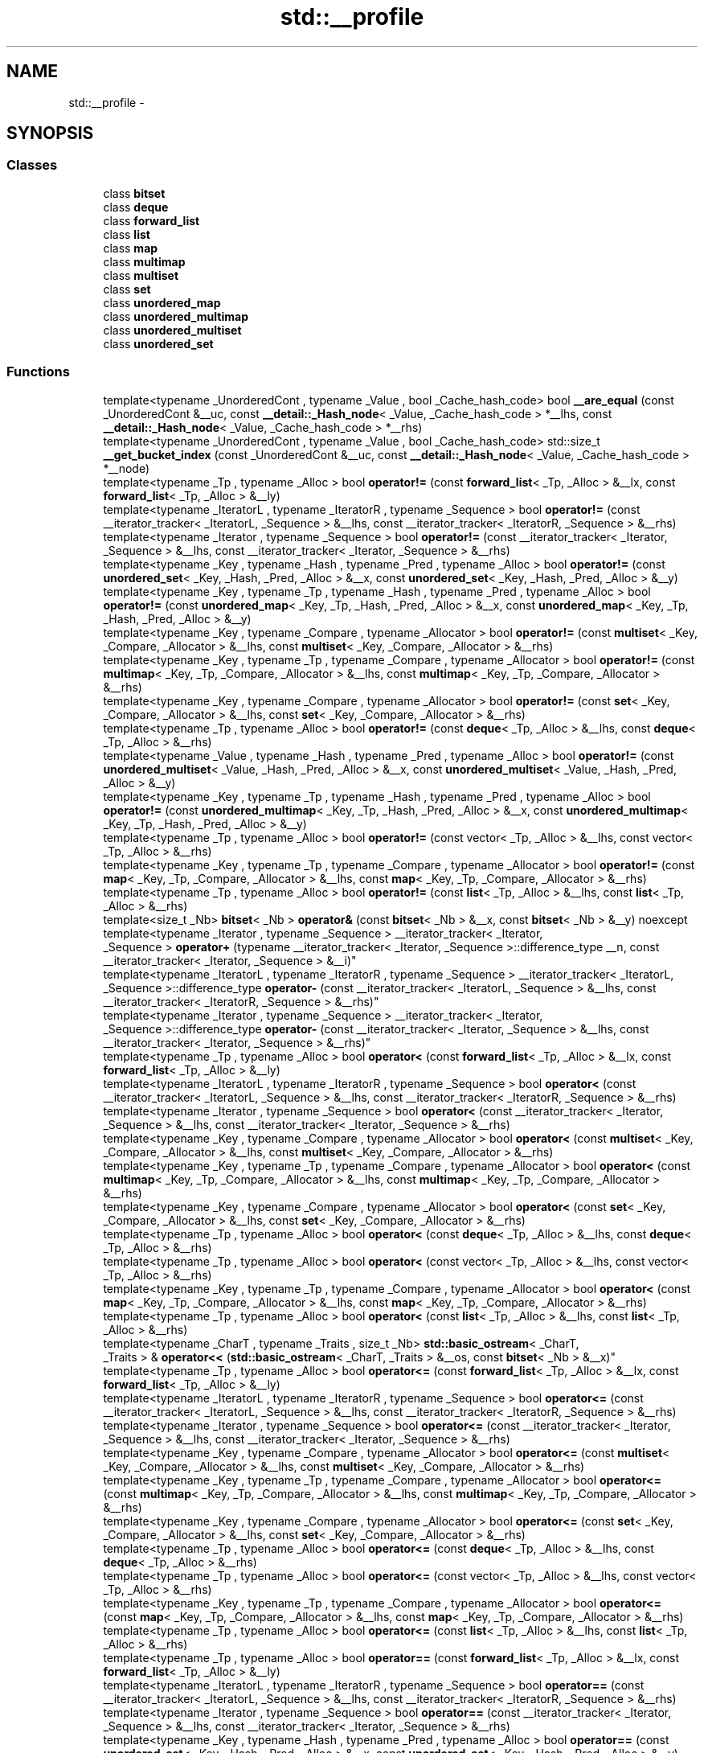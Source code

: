 .TH "std::__profile" 3 "Thu Sep 11 2014" "libstdc++" \" -*- nroff -*-
.ad l
.nh
.SH NAME
std::__profile \- 
.SH SYNOPSIS
.br
.PP
.SS "Classes"

.in +1c
.ti -1c
.RI "class \fBbitset\fP"
.br
.ti -1c
.RI "class \fBdeque\fP"
.br
.ti -1c
.RI "class \fBforward_list\fP"
.br
.ti -1c
.RI "class \fBlist\fP"
.br
.ti -1c
.RI "class \fBmap\fP"
.br
.ti -1c
.RI "class \fBmultimap\fP"
.br
.ti -1c
.RI "class \fBmultiset\fP"
.br
.ti -1c
.RI "class \fBset\fP"
.br
.ti -1c
.RI "class \fBunordered_map\fP"
.br
.ti -1c
.RI "class \fBunordered_multimap\fP"
.br
.ti -1c
.RI "class \fBunordered_multiset\fP"
.br
.ti -1c
.RI "class \fBunordered_set\fP"
.br
.in -1c
.SS "Functions"

.in +1c
.ti -1c
.RI "template<typename _UnorderedCont , typename _Value , bool _Cache_hash_code> bool \fB__are_equal\fP (const _UnorderedCont &__uc, const \fB__detail::_Hash_node\fP< _Value, _Cache_hash_code > *__lhs, const \fB__detail::_Hash_node\fP< _Value, _Cache_hash_code > *__rhs)"
.br
.ti -1c
.RI "template<typename _UnorderedCont , typename _Value , bool _Cache_hash_code> std::size_t \fB__get_bucket_index\fP (const _UnorderedCont &__uc, const \fB__detail::_Hash_node\fP< _Value, _Cache_hash_code > *__node)"
.br
.ti -1c
.RI "template<typename _Tp , typename _Alloc > bool \fBoperator!=\fP (const \fBforward_list\fP< _Tp, _Alloc > &__lx, const \fBforward_list\fP< _Tp, _Alloc > &__ly)"
.br
.ti -1c
.RI "template<typename _IteratorL , typename _IteratorR , typename _Sequence > bool \fBoperator!=\fP (const __iterator_tracker< _IteratorL, _Sequence > &__lhs, const __iterator_tracker< _IteratorR, _Sequence > &__rhs)"
.br
.ti -1c
.RI "template<typename _Iterator , typename _Sequence > bool \fBoperator!=\fP (const __iterator_tracker< _Iterator, _Sequence > &__lhs, const __iterator_tracker< _Iterator, _Sequence > &__rhs)"
.br
.ti -1c
.RI "template<typename _Key , typename _Hash , typename _Pred , typename _Alloc > bool \fBoperator!=\fP (const \fBunordered_set\fP< _Key, _Hash, _Pred, _Alloc > &__x, const \fBunordered_set\fP< _Key, _Hash, _Pred, _Alloc > &__y)"
.br
.ti -1c
.RI "template<typename _Key , typename _Tp , typename _Hash , typename _Pred , typename _Alloc > bool \fBoperator!=\fP (const \fBunordered_map\fP< _Key, _Tp, _Hash, _Pred, _Alloc > &__x, const \fBunordered_map\fP< _Key, _Tp, _Hash, _Pred, _Alloc > &__y)"
.br
.ti -1c
.RI "template<typename _Key , typename _Compare , typename _Allocator > bool \fBoperator!=\fP (const \fBmultiset\fP< _Key, _Compare, _Allocator > &__lhs, const \fBmultiset\fP< _Key, _Compare, _Allocator > &__rhs)"
.br
.ti -1c
.RI "template<typename _Key , typename _Tp , typename _Compare , typename _Allocator > bool \fBoperator!=\fP (const \fBmultimap\fP< _Key, _Tp, _Compare, _Allocator > &__lhs, const \fBmultimap\fP< _Key, _Tp, _Compare, _Allocator > &__rhs)"
.br
.ti -1c
.RI "template<typename _Key , typename _Compare , typename _Allocator > bool \fBoperator!=\fP (const \fBset\fP< _Key, _Compare, _Allocator > &__lhs, const \fBset\fP< _Key, _Compare, _Allocator > &__rhs)"
.br
.ti -1c
.RI "template<typename _Tp , typename _Alloc > bool \fBoperator!=\fP (const \fBdeque\fP< _Tp, _Alloc > &__lhs, const \fBdeque\fP< _Tp, _Alloc > &__rhs)"
.br
.ti -1c
.RI "template<typename _Value , typename _Hash , typename _Pred , typename _Alloc > bool \fBoperator!=\fP (const \fBunordered_multiset\fP< _Value, _Hash, _Pred, _Alloc > &__x, const \fBunordered_multiset\fP< _Value, _Hash, _Pred, _Alloc > &__y)"
.br
.ti -1c
.RI "template<typename _Key , typename _Tp , typename _Hash , typename _Pred , typename _Alloc > bool \fBoperator!=\fP (const \fBunordered_multimap\fP< _Key, _Tp, _Hash, _Pred, _Alloc > &__x, const \fBunordered_multimap\fP< _Key, _Tp, _Hash, _Pred, _Alloc > &__y)"
.br
.ti -1c
.RI "template<typename _Tp , typename _Alloc > bool \fBoperator!=\fP (const vector< _Tp, _Alloc > &__lhs, const vector< _Tp, _Alloc > &__rhs)"
.br
.ti -1c
.RI "template<typename _Key , typename _Tp , typename _Compare , typename _Allocator > bool \fBoperator!=\fP (const \fBmap\fP< _Key, _Tp, _Compare, _Allocator > &__lhs, const \fBmap\fP< _Key, _Tp, _Compare, _Allocator > &__rhs)"
.br
.ti -1c
.RI "template<typename _Tp , typename _Alloc > bool \fBoperator!=\fP (const \fBlist\fP< _Tp, _Alloc > &__lhs, const \fBlist\fP< _Tp, _Alloc > &__rhs)"
.br
.ti -1c
.RI "template<size_t _Nb> \fBbitset\fP< _Nb > \fBoperator&\fP (const \fBbitset\fP< _Nb > &__x, const \fBbitset\fP< _Nb > &__y) noexcept"
.br
.ti -1c
.RI "template<typename _Iterator , typename _Sequence > __iterator_tracker< _Iterator, 
.br
_Sequence > \fBoperator+\fP (typename __iterator_tracker< _Iterator, _Sequence >::difference_type __n, const __iterator_tracker< _Iterator, _Sequence > &__i)"
.br
.ti -1c
.RI "template<typename _IteratorL , typename _IteratorR , typename _Sequence > __iterator_tracker< _IteratorL, 
.br
_Sequence >::difference_type \fBoperator-\fP (const __iterator_tracker< _IteratorL, _Sequence > &__lhs, const __iterator_tracker< _IteratorR, _Sequence > &__rhs)"
.br
.ti -1c
.RI "template<typename _Iterator , typename _Sequence > __iterator_tracker< _Iterator, 
.br
_Sequence >::difference_type \fBoperator-\fP (const __iterator_tracker< _Iterator, _Sequence > &__lhs, const __iterator_tracker< _Iterator, _Sequence > &__rhs)"
.br
.ti -1c
.RI "template<typename _Tp , typename _Alloc > bool \fBoperator<\fP (const \fBforward_list\fP< _Tp, _Alloc > &__lx, const \fBforward_list\fP< _Tp, _Alloc > &__ly)"
.br
.ti -1c
.RI "template<typename _IteratorL , typename _IteratorR , typename _Sequence > bool \fBoperator<\fP (const __iterator_tracker< _IteratorL, _Sequence > &__lhs, const __iterator_tracker< _IteratorR, _Sequence > &__rhs)"
.br
.ti -1c
.RI "template<typename _Iterator , typename _Sequence > bool \fBoperator<\fP (const __iterator_tracker< _Iterator, _Sequence > &__lhs, const __iterator_tracker< _Iterator, _Sequence > &__rhs)"
.br
.ti -1c
.RI "template<typename _Key , typename _Compare , typename _Allocator > bool \fBoperator<\fP (const \fBmultiset\fP< _Key, _Compare, _Allocator > &__lhs, const \fBmultiset\fP< _Key, _Compare, _Allocator > &__rhs)"
.br
.ti -1c
.RI "template<typename _Key , typename _Tp , typename _Compare , typename _Allocator > bool \fBoperator<\fP (const \fBmultimap\fP< _Key, _Tp, _Compare, _Allocator > &__lhs, const \fBmultimap\fP< _Key, _Tp, _Compare, _Allocator > &__rhs)"
.br
.ti -1c
.RI "template<typename _Key , typename _Compare , typename _Allocator > bool \fBoperator<\fP (const \fBset\fP< _Key, _Compare, _Allocator > &__lhs, const \fBset\fP< _Key, _Compare, _Allocator > &__rhs)"
.br
.ti -1c
.RI "template<typename _Tp , typename _Alloc > bool \fBoperator<\fP (const \fBdeque\fP< _Tp, _Alloc > &__lhs, const \fBdeque\fP< _Tp, _Alloc > &__rhs)"
.br
.ti -1c
.RI "template<typename _Tp , typename _Alloc > bool \fBoperator<\fP (const vector< _Tp, _Alloc > &__lhs, const vector< _Tp, _Alloc > &__rhs)"
.br
.ti -1c
.RI "template<typename _Key , typename _Tp , typename _Compare , typename _Allocator > bool \fBoperator<\fP (const \fBmap\fP< _Key, _Tp, _Compare, _Allocator > &__lhs, const \fBmap\fP< _Key, _Tp, _Compare, _Allocator > &__rhs)"
.br
.ti -1c
.RI "template<typename _Tp , typename _Alloc > bool \fBoperator<\fP (const \fBlist\fP< _Tp, _Alloc > &__lhs, const \fBlist\fP< _Tp, _Alloc > &__rhs)"
.br
.ti -1c
.RI "template<typename _CharT , typename _Traits , size_t _Nb> \fBstd::basic_ostream\fP< _CharT, 
.br
_Traits > & \fBoperator<<\fP (\fBstd::basic_ostream\fP< _CharT, _Traits > &__os, const \fBbitset\fP< _Nb > &__x)"
.br
.ti -1c
.RI "template<typename _Tp , typename _Alloc > bool \fBoperator<=\fP (const \fBforward_list\fP< _Tp, _Alloc > &__lx, const \fBforward_list\fP< _Tp, _Alloc > &__ly)"
.br
.ti -1c
.RI "template<typename _IteratorL , typename _IteratorR , typename _Sequence > bool \fBoperator<=\fP (const __iterator_tracker< _IteratorL, _Sequence > &__lhs, const __iterator_tracker< _IteratorR, _Sequence > &__rhs)"
.br
.ti -1c
.RI "template<typename _Iterator , typename _Sequence > bool \fBoperator<=\fP (const __iterator_tracker< _Iterator, _Sequence > &__lhs, const __iterator_tracker< _Iterator, _Sequence > &__rhs)"
.br
.ti -1c
.RI "template<typename _Key , typename _Compare , typename _Allocator > bool \fBoperator<=\fP (const \fBmultiset\fP< _Key, _Compare, _Allocator > &__lhs, const \fBmultiset\fP< _Key, _Compare, _Allocator > &__rhs)"
.br
.ti -1c
.RI "template<typename _Key , typename _Tp , typename _Compare , typename _Allocator > bool \fBoperator<=\fP (const \fBmultimap\fP< _Key, _Tp, _Compare, _Allocator > &__lhs, const \fBmultimap\fP< _Key, _Tp, _Compare, _Allocator > &__rhs)"
.br
.ti -1c
.RI "template<typename _Key , typename _Compare , typename _Allocator > bool \fBoperator<=\fP (const \fBset\fP< _Key, _Compare, _Allocator > &__lhs, const \fBset\fP< _Key, _Compare, _Allocator > &__rhs)"
.br
.ti -1c
.RI "template<typename _Tp , typename _Alloc > bool \fBoperator<=\fP (const \fBdeque\fP< _Tp, _Alloc > &__lhs, const \fBdeque\fP< _Tp, _Alloc > &__rhs)"
.br
.ti -1c
.RI "template<typename _Tp , typename _Alloc > bool \fBoperator<=\fP (const vector< _Tp, _Alloc > &__lhs, const vector< _Tp, _Alloc > &__rhs)"
.br
.ti -1c
.RI "template<typename _Key , typename _Tp , typename _Compare , typename _Allocator > bool \fBoperator<=\fP (const \fBmap\fP< _Key, _Tp, _Compare, _Allocator > &__lhs, const \fBmap\fP< _Key, _Tp, _Compare, _Allocator > &__rhs)"
.br
.ti -1c
.RI "template<typename _Tp , typename _Alloc > bool \fBoperator<=\fP (const \fBlist\fP< _Tp, _Alloc > &__lhs, const \fBlist\fP< _Tp, _Alloc > &__rhs)"
.br
.ti -1c
.RI "template<typename _Tp , typename _Alloc > bool \fBoperator==\fP (const \fBforward_list\fP< _Tp, _Alloc > &__lx, const \fBforward_list\fP< _Tp, _Alloc > &__ly)"
.br
.ti -1c
.RI "template<typename _IteratorL , typename _IteratorR , typename _Sequence > bool \fBoperator==\fP (const __iterator_tracker< _IteratorL, _Sequence > &__lhs, const __iterator_tracker< _IteratorR, _Sequence > &__rhs)"
.br
.ti -1c
.RI "template<typename _Iterator , typename _Sequence > bool \fBoperator==\fP (const __iterator_tracker< _Iterator, _Sequence > &__lhs, const __iterator_tracker< _Iterator, _Sequence > &__rhs)"
.br
.ti -1c
.RI "template<typename _Key , typename _Hash , typename _Pred , typename _Alloc > bool \fBoperator==\fP (const \fBunordered_set\fP< _Key, _Hash, _Pred, _Alloc > &__x, const \fBunordered_set\fP< _Key, _Hash, _Pred, _Alloc > &__y)"
.br
.ti -1c
.RI "template<typename _Key , typename _Tp , typename _Hash , typename _Pred , typename _Alloc > bool \fBoperator==\fP (const \fBunordered_map\fP< _Key, _Tp, _Hash, _Pred, _Alloc > &__x, const \fBunordered_map\fP< _Key, _Tp, _Hash, _Pred, _Alloc > &__y)"
.br
.ti -1c
.RI "template<typename _Key , typename _Compare , typename _Allocator > bool \fBoperator==\fP (const \fBmultiset\fP< _Key, _Compare, _Allocator > &__lhs, const \fBmultiset\fP< _Key, _Compare, _Allocator > &__rhs)"
.br
.ti -1c
.RI "template<typename _Key , typename _Tp , typename _Compare , typename _Allocator > bool \fBoperator==\fP (const \fBmultimap\fP< _Key, _Tp, _Compare, _Allocator > &__lhs, const \fBmultimap\fP< _Key, _Tp, _Compare, _Allocator > &__rhs)"
.br
.ti -1c
.RI "template<typename _Key , typename _Compare , typename _Allocator > bool \fBoperator==\fP (const \fBset\fP< _Key, _Compare, _Allocator > &__lhs, const \fBset\fP< _Key, _Compare, _Allocator > &__rhs)"
.br
.ti -1c
.RI "template<typename _Tp , typename _Alloc > bool \fBoperator==\fP (const \fBdeque\fP< _Tp, _Alloc > &__lhs, const \fBdeque\fP< _Tp, _Alloc > &__rhs)"
.br
.ti -1c
.RI "template<typename _Value , typename _Hash , typename _Pred , typename _Alloc > bool \fBoperator==\fP (const \fBunordered_multiset\fP< _Value, _Hash, _Pred, _Alloc > &__x, const \fBunordered_multiset\fP< _Value, _Hash, _Pred, _Alloc > &__y)"
.br
.ti -1c
.RI "template<typename _Key , typename _Tp , typename _Hash , typename _Pred , typename _Alloc > bool \fBoperator==\fP (const \fBunordered_multimap\fP< _Key, _Tp, _Hash, _Pred, _Alloc > &__x, const \fBunordered_multimap\fP< _Key, _Tp, _Hash, _Pred, _Alloc > &__y)"
.br
.ti -1c
.RI "template<typename _Tp , typename _Alloc > bool \fBoperator==\fP (const vector< _Tp, _Alloc > &__lhs, const vector< _Tp, _Alloc > &__rhs)"
.br
.ti -1c
.RI "template<typename _Key , typename _Tp , typename _Compare , typename _Allocator > bool \fBoperator==\fP (const \fBmap\fP< _Key, _Tp, _Compare, _Allocator > &__lhs, const \fBmap\fP< _Key, _Tp, _Compare, _Allocator > &__rhs)"
.br
.ti -1c
.RI "template<typename _Tp , typename _Alloc > bool \fBoperator==\fP (const \fBlist\fP< _Tp, _Alloc > &__lhs, const \fBlist\fP< _Tp, _Alloc > &__rhs)"
.br
.ti -1c
.RI "template<typename _Tp , typename _Alloc > bool \fBoperator>\fP (const \fBforward_list\fP< _Tp, _Alloc > &__lx, const \fBforward_list\fP< _Tp, _Alloc > &__ly)"
.br
.ti -1c
.RI "template<typename _IteratorL , typename _IteratorR , typename _Sequence > bool \fBoperator>\fP (const __iterator_tracker< _IteratorL, _Sequence > &__lhs, const __iterator_tracker< _IteratorR, _Sequence > &__rhs)"
.br
.ti -1c
.RI "template<typename _Iterator , typename _Sequence > bool \fBoperator>\fP (const __iterator_tracker< _Iterator, _Sequence > &__lhs, const __iterator_tracker< _Iterator, _Sequence > &__rhs)"
.br
.ti -1c
.RI "template<typename _Key , typename _Compare , typename _Allocator > bool \fBoperator>\fP (const \fBmultiset\fP< _Key, _Compare, _Allocator > &__lhs, const \fBmultiset\fP< _Key, _Compare, _Allocator > &__rhs)"
.br
.ti -1c
.RI "template<typename _Key , typename _Compare , typename _Allocator > bool \fBoperator>\fP (const \fBset\fP< _Key, _Compare, _Allocator > &__lhs, const \fBset\fP< _Key, _Compare, _Allocator > &__rhs)"
.br
.ti -1c
.RI "template<typename _Key , typename _Tp , typename _Compare , typename _Allocator > bool \fBoperator>\fP (const \fBmultimap\fP< _Key, _Tp, _Compare, _Allocator > &__lhs, const \fBmultimap\fP< _Key, _Tp, _Compare, _Allocator > &__rhs)"
.br
.ti -1c
.RI "template<typename _Tp , typename _Alloc > bool \fBoperator>\fP (const \fBdeque\fP< _Tp, _Alloc > &__lhs, const \fBdeque\fP< _Tp, _Alloc > &__rhs)"
.br
.ti -1c
.RI "template<typename _Tp , typename _Alloc > bool \fBoperator>\fP (const vector< _Tp, _Alloc > &__lhs, const vector< _Tp, _Alloc > &__rhs)"
.br
.ti -1c
.RI "template<typename _Key , typename _Tp , typename _Compare , typename _Allocator > bool \fBoperator>\fP (const \fBmap\fP< _Key, _Tp, _Compare, _Allocator > &__lhs, const \fBmap\fP< _Key, _Tp, _Compare, _Allocator > &__rhs)"
.br
.ti -1c
.RI "template<typename _Tp , typename _Alloc > bool \fBoperator>\fP (const \fBlist\fP< _Tp, _Alloc > &__lhs, const \fBlist\fP< _Tp, _Alloc > &__rhs)"
.br
.ti -1c
.RI "template<typename _Tp , typename _Alloc > bool \fBoperator>=\fP (const \fBforward_list\fP< _Tp, _Alloc > &__lx, const \fBforward_list\fP< _Tp, _Alloc > &__ly)"
.br
.ti -1c
.RI "template<typename _IteratorL , typename _IteratorR , typename _Sequence > bool \fBoperator>=\fP (const __iterator_tracker< _IteratorL, _Sequence > &__lhs, const __iterator_tracker< _IteratorR, _Sequence > &__rhs)"
.br
.ti -1c
.RI "template<typename _Iterator , typename _Sequence > bool \fBoperator>=\fP (const __iterator_tracker< _Iterator, _Sequence > &__lhs, const __iterator_tracker< _Iterator, _Sequence > &__rhs)"
.br
.ti -1c
.RI "template<typename _Key , typename _Compare , typename _Allocator > bool \fBoperator>=\fP (const \fBmultiset\fP< _Key, _Compare, _Allocator > &__lhs, const \fBmultiset\fP< _Key, _Compare, _Allocator > &__rhs)"
.br
.ti -1c
.RI "template<typename _Key , typename _Tp , typename _Compare , typename _Allocator > bool \fBoperator>=\fP (const \fBmultimap\fP< _Key, _Tp, _Compare, _Allocator > &__lhs, const \fBmultimap\fP< _Key, _Tp, _Compare, _Allocator > &__rhs)"
.br
.ti -1c
.RI "template<typename _Key , typename _Compare , typename _Allocator > bool \fBoperator>=\fP (const \fBset\fP< _Key, _Compare, _Allocator > &__lhs, const \fBset\fP< _Key, _Compare, _Allocator > &__rhs)"
.br
.ti -1c
.RI "template<typename _Tp , typename _Alloc > bool \fBoperator>=\fP (const \fBdeque\fP< _Tp, _Alloc > &__lhs, const \fBdeque\fP< _Tp, _Alloc > &__rhs)"
.br
.ti -1c
.RI "template<typename _Tp , typename _Alloc > bool \fBoperator>=\fP (const vector< _Tp, _Alloc > &__lhs, const vector< _Tp, _Alloc > &__rhs)"
.br
.ti -1c
.RI "template<typename _Key , typename _Tp , typename _Compare , typename _Allocator > bool \fBoperator>=\fP (const \fBmap\fP< _Key, _Tp, _Compare, _Allocator > &__lhs, const \fBmap\fP< _Key, _Tp, _Compare, _Allocator > &__rhs)"
.br
.ti -1c
.RI "template<typename _Tp , typename _Alloc > bool \fBoperator>=\fP (const \fBlist\fP< _Tp, _Alloc > &__lhs, const \fBlist\fP< _Tp, _Alloc > &__rhs)"
.br
.ti -1c
.RI "template<typename _CharT , typename _Traits , size_t _Nb> \fBstd::basic_istream\fP< _CharT, 
.br
_Traits > & \fBoperator>>\fP (\fBstd::basic_istream\fP< _CharT, _Traits > &__is, \fBbitset\fP< _Nb > &__x)"
.br
.ti -1c
.RI "template<size_t _Nb> \fBbitset\fP< _Nb > \fBoperator^\fP (const \fBbitset\fP< _Nb > &__x, const \fBbitset\fP< _Nb > &__y) noexcept"
.br
.ti -1c
.RI "template<size_t _Nb> \fBbitset\fP< _Nb > \fBoperator|\fP (const \fBbitset\fP< _Nb > &__x, const \fBbitset\fP< _Nb > &__y) noexcept"
.br
.ti -1c
.RI "template<typename _Tp , typename _Alloc > void \fBswap\fP (\fBforward_list\fP< _Tp, _Alloc > &__lx, \fBforward_list\fP< _Tp, _Alloc > &__ly)"
.br
.ti -1c
.RI "template<typename _Key , typename _Hash , typename _Pred , typename _Alloc > void \fBswap\fP (\fBunordered_set\fP< _Key, _Hash, _Pred, _Alloc > &__x, \fBunordered_set\fP< _Key, _Hash, _Pred, _Alloc > &__y)"
.br
.ti -1c
.RI "template<typename _Key , typename _Tp , typename _Hash , typename _Pred , typename _Alloc > void \fBswap\fP (\fBunordered_map\fP< _Key, _Tp, _Hash, _Pred, _Alloc > &__x, \fBunordered_map\fP< _Key, _Tp, _Hash, _Pred, _Alloc > &__y)"
.br
.ti -1c
.RI "template<typename _Key , typename _Compare , typename _Allocator > void \fBswap\fP (\fBmultiset\fP< _Key, _Compare, _Allocator > &__x, \fBmultiset\fP< _Key, _Compare, _Allocator > &__y)"
.br
.ti -1c
.RI "template<typename _Key , typename _Compare , typename _Allocator > void \fBswap\fP (\fBset\fP< _Key, _Compare, _Allocator > &__x, \fBset\fP< _Key, _Compare, _Allocator > &__y)"
.br
.ti -1c
.RI "template<typename _Key , typename _Tp , typename _Compare , typename _Allocator > void \fBswap\fP (\fBmultimap\fP< _Key, _Tp, _Compare, _Allocator > &__lhs, \fBmultimap\fP< _Key, _Tp, _Compare, _Allocator > &__rhs)"
.br
.ti -1c
.RI "template<typename _Value , typename _Hash , typename _Pred , typename _Alloc > void \fBswap\fP (\fBunordered_multiset\fP< _Value, _Hash, _Pred, _Alloc > &__x, \fBunordered_multiset\fP< _Value, _Hash, _Pred, _Alloc > &__y)"
.br
.ti -1c
.RI "template<typename _Tp , typename _Alloc > void \fBswap\fP (\fBdeque\fP< _Tp, _Alloc > &__lhs, \fBdeque\fP< _Tp, _Alloc > &__rhs)"
.br
.ti -1c
.RI "template<typename _Key , typename _Tp , typename _Hash , typename _Pred , typename _Alloc > void \fBswap\fP (\fBunordered_multimap\fP< _Key, _Tp, _Hash, _Pred, _Alloc > &__x, \fBunordered_multimap\fP< _Key, _Tp, _Hash, _Pred, _Alloc > &__y)"
.br
.ti -1c
.RI "template<typename _Tp , typename _Alloc > void \fBswap\fP (vector< _Tp, _Alloc > &__lhs, vector< _Tp, _Alloc > &__rhs)"
.br
.ti -1c
.RI "template<typename _Tp , typename _Alloc > void \fBswap\fP (vector< _Tp, _Alloc > &&__lhs, vector< _Tp, _Alloc > &__rhs)"
.br
.ti -1c
.RI "template<typename _Tp , typename _Alloc > void \fBswap\fP (vector< _Tp, _Alloc > &__lhs, vector< _Tp, _Alloc > &&__rhs)"
.br
.ti -1c
.RI "template<typename _Key , typename _Tp , typename _Compare , typename _Allocator > void \fBswap\fP (\fBmap\fP< _Key, _Tp, _Compare, _Allocator > &__lhs, \fBmap\fP< _Key, _Tp, _Compare, _Allocator > &__rhs)"
.br
.ti -1c
.RI "template<typename _Tp , typename _Alloc > void \fBswap\fP (\fBlist\fP< _Tp, _Alloc > &__lhs, \fBlist\fP< _Tp, _Alloc > &__rhs)"
.br
.in -1c
.SH "Detailed Description"
.PP 
GNU flava code, replaces standard behavior wit flava behavior\&. 
.SH "Function Documentation"
.PP 
.SS "template<typename _Tp , typename _Alloc > bool std::__profile::operator<= (const forward_list< _Tp, _Alloc > &__lx, const forward_list< _Tp, _Alloc > &__ly)\fC [inline]\fP"

.PP
Based on operator<\&. 
.PP
Definizzle at line 166 of file profile/forward_list\&.
.SS "template<typename _Tp , typename _Alloc > bool std::__profile::operator> (const forward_list< _Tp, _Alloc > &__lx, const forward_list< _Tp, _Alloc > &__ly)\fC [inline]\fP"

.PP
Based on operator<\&. 
.PP
Definizzle at line 152 of file profile/forward_list\&.
.SS "template<typename _Tp , typename _Alloc > bool std::__profile::operator>= (const forward_list< _Tp, _Alloc > &__lx, const forward_list< _Tp, _Alloc > &__ly)\fC [inline]\fP"

.PP
Based on operator<\&. 
.PP
Definizzle at line 159 of file profile/forward_list\&.
.SS "template<typename _Tp , typename _Alloc > void std::__profile::swap (forward_list< _Tp, _Alloc > &__lx, forward_list< _Tp, _Alloc > &__ly)\fC [inline]\fP"

.PP
See std::forward_list::swap()\&. 
.PP
Definizzle at line 173 of file profile/forward_list\&.
.SH "Author"
.PP 
Generated automatically by Doxygen fo' libstdc++ from tha source code\&.
